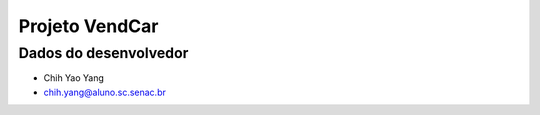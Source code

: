 ##############################
Projeto VendCar
##############################

**********************
Dados do desenvolvedor
**********************

* Chih Yao Yang
* chih.yang@aluno.sc.senac.br